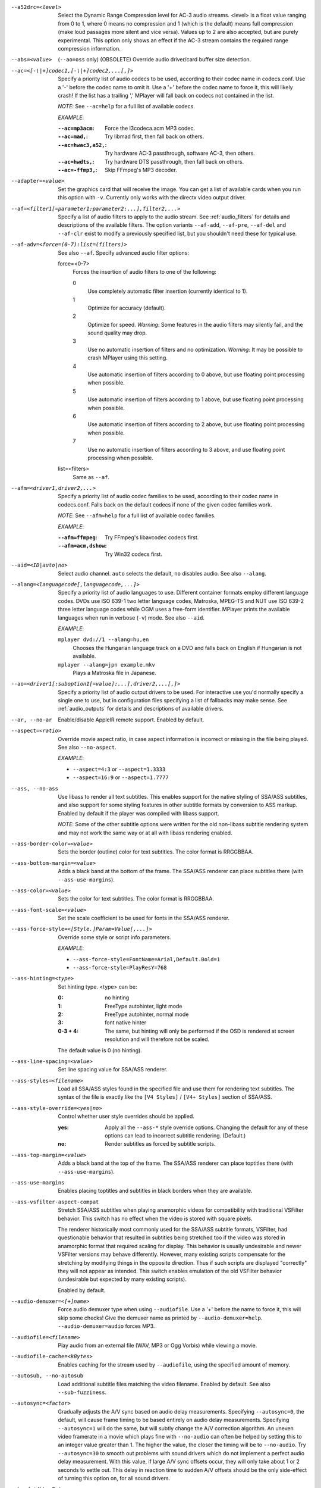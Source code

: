 --a52drc=<level>
    Select the Dynamic Range Compression level for AC-3 audio streams. <level>
    is a float value ranging from 0 to 1, where 0 means no compression and 1
    (which is the default) means full compression (make loud passages more
    silent and vice versa). Values up to 2 are also accepted, but are purely
    experimental. This option only shows an effect if the AC-3 stream contains
    the required range compression information.

--abs=<value>
    (``--ao=oss`` only) (OBSOLETE)
    Override audio driver/card buffer size detection.

--ac=<[-\|+]codec1,[-\|+]codec2,...[,]>
    Specify a priority list of audio codecs to be used, according to their
    codec name in codecs.conf. Use a '-' before the codec name to omit it.
    Use a '+' before the codec name to force it, this will likely crash! If
    the list has a trailing ',' MPlayer will fall back on codecs not contained
    in the list.

    *NOTE*: See ``--ac=help`` for a full list of available codecs.

    *EXAMPLE*:

    :``--ac=mp3acm``:     Force the l3codeca.acm MP3 codec.
    :``--ac=mad,``:       Try libmad first, then fall back on others.
    :``--ac=hwac3,a52,``: Try hardware AC-3 passthrough, software AC-3, then
                          others.
    :``--ac=hwdts,``:     Try hardware DTS passthrough, then fall back on
                          others.
    :``--ac=-ffmp3,``:    Skip FFmpeg's MP3 decoder.

--adapter=<value>
    Set the graphics card that will receive the image. You can get a list of
    available cards when you run this option with ``-v``. Currently only works
    with the directx video output driver.

--af=<filter1[=parameter1:parameter2:...],filter2,...>
    Specify a list of audio filters to apply to the audio stream. See
    :ref:`audio_filters` for details and descriptions of the available filters.
    The option variants ``--af-add``, ``--af-pre``, ``--af-del`` and
    ``--af-clr`` exist to modify a previously specified list, but you
    shouldn't need these for typical use.

--af-adv=<force=(0-7):list=(filters)>
    See also ``--af``.
    Specify advanced audio filter options:

    force=<0-7>
        Forces the insertion of audio filters to one of the following:

        0
            Use completely automatic filter insertion (currently identical to
            1).
        1
            Optimize for accuracy (default).
        2
            Optimize for speed. *Warning*: Some features in the audio filters
            may silently fail, and the sound quality may drop.
        3
            Use no automatic insertion of filters and no optimization.
            *Warning*: It may be possible to crash MPlayer using this setting.
        4
            Use automatic insertion of filters according to 0 above, but use
            floating point processing when possible.
        5
            Use automatic insertion of filters according to 1 above, but use
            floating point processing when possible.
        6
            Use automatic insertion of filters according to 2 above, but use
            floating point processing when possible.
        7
            Use no automatic insertion of filters according to 3 above, and
            use floating point processing when possible.

    list=<filters>
        Same as ``--af``.

--afm=<driver1,driver2,...>
    Specify a priority list of audio codec families to be used, according to
    their codec name in codecs.conf. Falls back on the default codecs if none
    of the given codec families work.

    *NOTE*: See ``--afm=help`` for a full list of available codec families.

    *EXAMPLE*:

    :``--afm=ffmpeg``:    Try FFmpeg's libavcodec codecs first.
    :``--afm=acm,dshow``: Try Win32 codecs first.

--aid=<ID|auto|no>
    Select audio channel. ``auto`` selects the default, ``no`` disables audio.
    See also ``--alang``.

--alang=<languagecode[,languagecode,...]>
    Specify a priority list of audio languages to use. Different container
    formats employ different language codes. DVDs use ISO 639-1 two letter
    language codes, Matroska, MPEG-TS and NUT use ISO 639-2 three letter
    language codes while OGM uses a free-form identifier. MPlayer prints the
    available languages when run in verbose (``-v``) mode. See also ``--aid``.

    *EXAMPLE*:

    ``mplayer dvd://1 --alang=hu,en``
        Chooses the Hungarian language track on a DVD and falls back on
        English if Hungarian is not available.
    ``mplayer --alang=jpn example.mkv``
        Plays a Matroska file in Japanese.

--ao=<driver1[:suboption1[=value]:...],driver2,...[,]>
    Specify a priority list of audio output drivers to be used. For
    interactive use you'd normally specify a single one to use, but in
    configuration files specifying a list of fallbacks may make sense. See
    :ref:`audio_outputs` for details and descriptions of available drivers.

--ar, --no-ar
      Enable/disable AppleIR remote support. Enabled by default.

--aspect=<ratio>
    Override movie aspect ratio, in case aspect information is incorrect or
    missing in the file being played. See also ``--no-aspect``.

    *EXAMPLE*:

    - ``--aspect=4:3``  or ``--aspect=1.3333``
    - ``--aspect=16:9`` or ``--aspect=1.7777``

--ass, --no-ass
    Use libass to render all text subtitles. This enables support for the
    native styling of SSA/ASS subtitles, and also support for some styling
    features in other subtitle formats by conversion to ASS markup. Enabled by
    default if the player was compiled with libass support.

    *NOTE*: Some of the other subtitle options were written for the old
    non-libass subtitle rendering system and may not work the same way or at
    all with libass rendering enabled.

--ass-border-color=<value>
    Sets the border (outline) color for text subtitles. The color format is
    RRGGBBAA.

--ass-bottom-margin=<value>
    Adds a black band at the bottom of the frame. The SSA/ASS renderer can
    place subtitles there (with ``--ass-use-margins``).

--ass-color=<value>
    Sets the color for text subtitles. The color format is RRGGBBAA.

--ass-font-scale=<value>
    Set the scale coefficient to be used for fonts in the SSA/ASS renderer.

--ass-force-style=<[Style.]Param=Value[,...]>
    Override some style or script info parameters.

    *EXAMPLE*:

    - ``--ass-force-style=FontName=Arial,Default.Bold=1``
    - ``--ass-force-style=PlayResY=768``

--ass-hinting=<type>
    Set hinting type. <type> can be:

    :0:       no hinting
    :1:       FreeType autohinter, light mode
    :2:       FreeType autohinter, normal mode
    :3:       font native hinter
    :0-3 + 4: The same, but hinting will only be performed if the OSD is
              rendered at screen resolution and will therefore not be scaled.

    The default value is 0 (no hinting).

--ass-line-spacing=<value>
    Set line spacing value for SSA/ASS renderer.

--ass-styles=<filename>
    Load all SSA/ASS styles found in the specified file and use them for
    rendering text subtitles. The syntax of the file is exactly like the ``[V4
    Styles]`` / ``[V4+ Styles]`` section of SSA/ASS.

--ass-style-override=<yes|no>
    Control whether user style overrides should be applied.

    :yes: Apply all the ``--ass-*`` style override options. Changing the default
          for any of these options can lead to incorrect subtitle rendering.
          (Default.)
    :no:  Render subtitles as forced by subtitle scripts.

--ass-top-margin=<value>
    Adds a black band at the top of the frame. The SSA/ASS renderer can place
    toptitles there (with ``--ass-use-margins``).

--ass-use-margins
    Enables placing toptitles and subtitles in black borders when they are
    available.

--ass-vsfilter-aspect-compat
    Stretch SSA/ASS subtitles when playing anamorphic videos for compatibility
    with traditional VSFilter behavior. This switch has no effect when the
    video is stored with square pixels.

    The renderer historically most commonly used for the SSA/ASS subtitle
    formats, VSFilter, had questionable behavior that resulted in subtitles
    being stretched too if the video was stored in anamorphic format that
    required scaling for display.  This behavior is usually undesirable and
    newer VSFilter versions may behave differently. However, many existing
    scripts compensate for the stretching by modifying things in the opposite
    direction.  Thus if such scripts are displayed "correctly" they will not
    appear as intended.  This switch enables emulation of the old VSFilter
    behavior (undesirable but expected by many existing scripts).

    Enabled by default.

--audio-demuxer=<[+]name>
    Force audio demuxer type when using ``--audiofile``. Use a '+' before the
    name to force it, this will skip some checks! Give the demuxer name as
    printed by ``--audio-demuxer=help``. ``--audio-demuxer=audio`` forces MP3.

--audiofile=<filename>
    Play audio from an external file (WAV, MP3 or Ogg Vorbis) while viewing a
    movie.

--audiofile-cache=<kBytes>
    Enables caching for the stream used by ``--audiofile``, using the
    specified amount of memory.

--autosub, --no-autosub
    Load additional subtitle files matching the video filename. Enabled by
    default. See also ``--sub-fuzziness``.

--autosync=<factor>
    Gradually adjusts the A/V sync based on audio delay measurements.
    Specifying ``--autosync=0``, the default, will cause frame timing to be
    based entirely on audio delay measurements. Specifying ``--autosync=1``
    will do the same, but will subtly change the A/V correction algorithm. An
    uneven video framerate in a movie which plays fine with ``--no-audio`` can
    often be helped by setting this to an integer value greater than 1. The
    higher the value, the closer the timing will be to ``--no-audio``. Try
    ``--autosync=30`` to smooth out problems with sound drivers which do not
    implement a perfect audio delay measurement. With this value, if large A/V
    sync offsets occur, they will only take about 1 or 2 seconds to settle
    out. This delay in reaction time to sudden A/V offsets should be the only
    side-effect of turning this option on, for all sound drivers.

--bandwidth=<Bytes>
    Specify the maximum bandwidth for network streaming (for servers that are
    able to send content in different bitrates). Useful if you want to watch
    live streamed media behind a slow connection. With Real RTSP streaming, it
    is also used to set the maximum delivery bandwidth allowing faster cache
    filling and stream dumping.

--untimed
    Do not sleep when outputting video frames. Useful for benchmarks when used
    with --no-audio.

--bluray-angle=<ID>
    Some Blu-ray discs contain scenes that can be viewed from multiple angles.
    Here you can tell MPlayer which angles to use (default: 1).

--bluray-chapter=<ID>
    (Blu-ray only)
    Tells MPlayer which Blu-ray chapter to start the current title from
    (default: 1).

--bluray-device=<path>
    (Blu-ray only)
    Specify the Blu-ray disc location. Must be a directory with Blu-ray
    structure.

--border, --no-border
    Play movie with window border and decorations. Since this is on by
    default, use ``--no-border`` to disable the standard window decorations.

--brightness=<-100-100>
    Adjust the brightness of the video signal (default: 0). Not supported by
    all video output drivers.

--cache=<kBytes>
    Enable caching of the input stream (if not already enabled) and set the
    size of the cache in kilobytes. Caching is enabled by default (with a
    default cache size) for network streams. May be useful when playing files
    from slow media, but can also have negative effects, especially with file
    formats that require a lot of seeking, such as mp4. See also ``--no-cache``.

--cache-min=<percentage>
    Playback will start when the cache has been filled up to <percentage> of
    the total.

--cache-seek-min=<percentage>
    If a seek is to be made to a position within <percentage> of the cache
    size from the current position, MPlayer will wait for the cache to be
    filled to this position rather than performing a stream seek (default:
    50).

--cdda=<option1:option2>
    This option can be used to tune the CD Audio reading feature of MPlayer.

    Available options are:

    speed=<value>
        Set CD spin speed.

    paranoia=<0-2>
        Set paranoia level. Values other than 0 seem to break playback of
        anything but the first track.

        :0: disable checking (default)
        :1: overlap checking only
        :2: full data correction and verification

    generic-dev=<value>
        Use specified generic SCSI device.

    sector-size=<value>
        Set atomic read size.

    overlap=<value>
        Force minimum overlap search during verification to <value> sectors.

    toc-bias
        Assume that the beginning offset of track 1 as reported in the TOC
        will be addressed as LBA 0. Some Toshiba drives need this for getting
        track boundaries correct.

    toc-offset=<value>
        Add <value> sectors to the values reported when addressing tracks. May
        be negative.

    (no)skip
        (Never) accept imperfect data reconstruction.

--cdrom-device=<path>
    Specify the CD-ROM device (default: ``/dev/cdrom``).

--channels=<number>
    Request the number of playback channels (default: 2). MPlayer asks the
    decoder to decode the audio into as many channels as specified. Then it is
    up to the decoder to fulfill the requirement. This is usually only
    important when playing videos with AC-3 audio (like DVDs). In that case
    liba52 does the decoding by default and correctly downmixes the audio into
    the requested number of channels. To directly control the number of output
    channels independently of how many channels are decoded, use the channels
    filter (``--af=channels``).

    *NOTE*: This option is honored by codecs (AC-3 only), filters (surround)
    and audio output drivers (OSS at least).

    Available options are:

    :2: stereo
    :4: surround
    :6: full 5.1
    :8: full 7.1

--chapter=<start[-end]>
    Specify which chapter to start playing at. Optionally specify which
    chapter to end playing at (default: 1).

--chapter-merge-threshold=<number>
    Threshold for merging almost consecutive ordered chapter parts in
    milliseconds (default: 100). Some Matroska files with ordered chapters
    have inaccurate chapter end timestamps, causing a small gap between the
    end of one chapter and the start of the next one when they should match.
    If the end of one playback part is less than the given threshold away from
    the start of the next one then keep playing video normally over the
    chapter change instead of doing a seek.

--codecpath=<dir>
    Specify a directory for binary codecs.

--codecs-file=<filename>
    Override the standard search path and use the specified file instead of
    the builtin codecs.conf.

--colormatrix=<colorspace>
    Controls the YUV to RGB color space conversion when playing video. There
    are various standards. Normally, BT.601 should be used for SD video, and
    BT.709 for HD video. (This is done by default.) Using incorrect color space
    results in slightly under or over saturated and shifted colors.

    The color space conversion is additionally influenced by the related
    options --colormatrix-input-range and --colormatrix-output-range.

    These options are not always supported. Different video outputs provide
    varying degrees of support. The gl and vdpau video output drivers usually
    offer full support. The xv output can set the color space if the system
    video driver supports it, but not input and output levels. The scale video
    filter can configure color space and input levels, but only if the output
    format is RGB (if the video output driver supports RGB output, you can
    force this with ``-vf scale,format=rgba``).

    If this option is set to ``auto`` (which is the default), the video's
    color space flag will be used. If that flag is unset, the color space
    will be selected automatically. This is done using a simple heuristic that
    attempts to distinguish SD and HD video. If the video is larger than
    1279x576 pixels, BT.709 (HD) will be used; otherwise BT.601 (SD) is
    selected.

    Available color spaces are:

    :auto:          automatic selection (default)
    :BT.601:        ITU-R BT.601 (SD)
    :BT.709:        ITU-R BT.709 (HD)
    :SMPTE-240M:    SMPTE-240M
    :sd:            alias for BT.601
    :hd:            alias for BT.709
    :0:             compatibility alias for auto (do not use)
    :1:             compatibility alias for BT.601 (do not use)
    :2:             compatibility alias for BT.709 (do not use)
    :3:             compatibility alias for SMPTE-240M (do not use)

--colormatrix-input-range=<color-range>
    YUV color levels used with YUV to RGB conversion. This option is only
    necessary when playing broken files, which don't follow standard color
    levels or which are flagged wrong. If the video doesn't specify its
    color range, it is assumed to be limited range.

    The same limitations as with --colormatrix apply.

    Available color ranges are:

    :auto:      automatic selection (normally limited range) (default)
    :limited:   limited range (16-235 for luma, 16-240 for chroma)
    :full:      full range (0-255 for both luma and chroma)

--colormatrix-output-range=<color-range>
    RGB color levels used with YUV to RGB conversion. Normally, output devices
    such as PC monitors use full range color levels. However, some TVs and
    video monitors expect studio level RGB. Providing full range output to a
    device expecting studio level input results in crushed blacks and whites,
    the reverse in dim grey blacks and dim whites.

    The same limitations as with --colormatrix apply.

    Available color ranges are:

    :auto:      automatic selection (equals to full range) (default)
    :limited:   limited range (16-235 per component), studio levels
    :full:      full range (0-255 per component), PC levels

--colorkey=<number>
    Changes the colorkey to an RGB value of your choice. 0x000000 is black and
    0xffffff is white. Only supported by the xv (see ``--vo=xv:ck``) video
    output driver. See also ``--no-colorkey``.

--consolecontrols, --no-consolecontrols
    ``--no-consolecontrols`` prevents the player from reading key events from
    standard input. Useful when reading data from standard input. This is
    automatically enabled when ``-`` is found on the command line. There are
    situations where you have to set it manually, e.g. if you open
    ``/dev/stdin`` (or the equivalent on your system), use stdin in a playlist
    or intend to read from stdin later on via the loadfile or loadlist slave
    commands.

--contrast=<-100-100>
    Adjust the contrast of the video signal (default: 0). Not supported by all
    video output drivers.

--cookies, --no-cookies
    (network only)
    Support cookies when making HTTP requests. Disabled by default.

--cookies-file=<filename>
    (network only)
    Read HTTP cookies from <filename> (default: ``~/.mozilla/`` and
    ``~/.netscape/``) and skip reading from default locations. The file is
    assumed to be in Netscape format.

--correct-pts, --no-correct-pts
    Switches MPlayer to a mode where timestamps for video frames are
    calculated differently and video filters which add new frames or modify
    timestamps of existing ones are supported. Now enabled automatically for
    most common file formats. The more accurate timestamps can be visible for
    example when playing subtitles timed to scene changes with the ``--ass``
    option. Without ``--correct-pts`` the subtitle timing will typically be
    off by some frames. This option does not work correctly with some demuxers
    and codecs.

--cursor-autohide-delay=<number>
    Make mouse cursor automatically hide after given number of milliseconds.
    A value of -1 will disable cursor autohide. A value of -2 means the cursor
    will stay hidden. Supported by video output drivers which use X11 or
    OS X Cocoa.

--audio-delay=<sec>
    audio delay in seconds (positive or negative float value). Negative values
    delay the audio, and positive values delay the video.

--demuxer=<[+]name>
    Force demuxer type. Use a '+' before the name to force it, this will skip
    some checks! Give the demuxer name as printed by ``--demuxer=help``.

--display=<name>
    (X11 only)
    Specify the hostname and display number of the X server you want to
    display on.

    *EXAMPLE*:

    ``--display=xtest.localdomain:0``

--double, --no-double
    Double buffering. The option to disable this exists mostly for debugging
    purposes and should not normally be used.

--doubleclick-time
    Time in milliseconds to recognize two consecutive button presses as a
    double-click (default: 300).

--dvbin=<options>
    Pass the following parameters to the DVB input module, in order to
    override the default ones:

    :card=<1-4>:      Specifies using card number 1-4 (default: 1).
    :file=<filename>: Instructs MPlayer to read the channels list from
                      <filename>. Default is
                      ``~/.mplayer/channels.conf.{sat,ter,cbl,atsc}`` (based
                      on your card type) or ``~/.mplayer/channels.conf`` as a
                      last resort.
    :timeout=<1-30>:  Maximum number of seconds to wait when trying to tune a
                      frequency before giving up (default: 30).

--dvd-device=<path>
    Specify the DVD device or .iso filename (default: ``/dev/dvd``). You can
    also specify a directory that contains files previously copied directly
    from a DVD (with e.g. vobcopy).

--dvd-speed=<speed>
    Try to limit DVD speed (default: 0, no change). DVD base speed is 1385
    kB/s, so a 8x drive can read at speeds up to 11080 kB/s. Slower speeds
    make the drive more quiet. For watching DVDs 2700 kB/s should be quiet and
    fast enough. MPlayer resets the speed to the drive default value on close.
    Values of at least 100 mean speed in kB/s. Values less than 100 mean
    multiples of 1385 kB/s, i.e. ``--dvd-speed=8`` selects 11080 kB/s.

    *NOTE*: You need write access to the DVD device to change the speed.

--dvdangle=<ID>
    Some DVD discs contain scenes that can be viewed from multiple angles.
    Here you can tell MPlayer which angles to use (default: 1).

--edition=<ID>
    (Matroska files only)
    Specify the edition (set of chapters) to use, where 0 is the first. If set
    to -1 (the default), MPlayer will choose the first edition declared as a
    default, or if there is no default, the first edition defined.

--edlout=<filename>
    Creates a new file and writes edit decision list (EDL) records to it.
    During playback, the user hits 'i' to mark the start or end of a skip
    block. This provides a starting point from which the user can fine-tune
    EDL entries later. See http://www.mplayerhq.hu/DOCS/HTML/en/edl.html for
    details.

--embeddedfonts, --no-embeddedfonts
    Use fonts embedded in Matroska container files and ASS scripts (default:
    enabled). These fonts can be used for SSA/ASS subtitle rendering
    (``--ass`` option).

--endpos=<[[hh:]mm:]ss[.ms]>
    Stop at given time.

    *NOTE*: When used in conjunction with ``--ss`` option, ``--endpos`` time
    will shift forward by seconds specified with ``--ss``.

    *EXAMPLE*:

    ``--endpos=56``
        Stop at 56 seconds.
    ``--endpos=01:10:00``
        Stop at 1 hour 10 minutes.
    ``--ss=10 --endpos=56``
        Stop at 1 minute 6 seconds.

--extbased, --no-extbased
    Enabled by default.
    Disables extension-based demuxer selection. By default, when the file type
    (demuxer) cannot be detected reliably (the file has no header or it is not
    reliable enough), the filename extension is used to select the demuxer.
    Always falls back on content-based demuxer selection.

--ffactor=<number>
    Resample the font alphamap. Can be:

    :0:    plain white fonts
    :0.75: very narrow black outline (default)
    :1:    narrow black outline
    :10:   bold black outline

--field-dominance=<-1-1>
    Set first field for interlaced content. Useful for deinterlacers that
    double the framerate: ``--vf=tfields=1``, ``--vf=yadif=1`` and
    ``--vo=vdpau:deint``.

    :-1: auto (default): If the decoder does not export the appropriate
         information, it falls back to 0 (top field first).
    :0:  top field first
    :1:  bottom field first

--fixed-vo, --no-fixed-vo
    ``--fixed-vo`` enforces a fixed video system for multiple files (one
    (un)initialization for all files). Therefore only one window will be
    opened for all files. Now enabled by default, use ``--no-fixed-vo`` to
    disable and create a new window whenever the video stream changes. Some of
    the older drivers may not be *fixed-vo* compliant.

--flip
    Flip image upside-down.

--flip-hebrew
    Turns on flipping subtitles using FriBiDi.

--flip-hebrew-commas, --no-flip-hebrew-commas
    Enabled by default.
    Change FriBiDi's assumptions about the placements of commas in subtitles.
    Use this if commas in subtitles are shown at the start of a sentence
    instead of at the end.

--font=<pattern-or-filename>
    Specify font to use for OSD and for subtitles that do not themselves
    specify a particular font. See also ``--subfont``. With fontconfig enabled
    the argument is a fontconfig pattern and the default is ``sans``. Without
    fontconfig the argument is a filename and the default is
    ``~/.mplayer/subfont.ttf``.

    *EXAMPLE*:

    - ``--font=~/.mplayer/arialuni.ttf`` (no fontconfig)
    - ``--font='Bitstream Vera Sans'`` (usual case with fontconfig)
    - ``--font='Bitstream Vera Sans:style=Bold'`` (usual case with fontconfig)

--force-window-position
    Forcefully move MPlayer's video output window to default location whenever
    there is a change in video parameters, video stream or file. This used to
    be the default behavior. Currently only affects X11 VOs.

--sub-forced-only
    Display only forced subtitles for the DVD subtitle stream selected by e.g.
    ``--slang``.

--forceidx
    Force index rebuilding. Useful for files with broken index (A/V desync,
    etc). This will enable seeking in files where seeking was not possible.

    *NOTE*: This option only works if the underlying media supports seeking
    (i.e. not with stdin, pipe, etc).

--format=<format>
    Select the sample format used for output from the audio filter layer to
    the sound card. The values that <format> can adopt are listed below in the
    description of the ``format`` audio filter.

--fps=<float>
    Override video framerate. Useful if the original value is wrong or missing.

--framedrop=<no|yes|hard>
    Skip displaying some frames to maintain A/V sync on slow systems. Video
    filters are not applied to such frames. For B-frames even decoding is
    skipped completely. May produce unwatchably choppy output. With ``hard``,
    decoding and output of any frame can be skipped, and will lead to an even
    worse playback experience.

    Practical use of this feature is questionable. Disabled by default.

--frames=<number>
    Play/convert only first <number> frames, then quit.

--fribidi-charset=<name>
    Specifies the character set that will be passed to FriBiDi when decoding
    non-UTF-8 subtitles (default: ISO8859-8).

--fullscreen
--fs
    Fullscreen playback (centers movie, and paints black bands around it).

--fsmode-dontuse=<0-31>
    OBSOLETE, use the ``--fs`` option.
    Try this option if you still experience fullscreen problems.

--fstype=<type1,type2,...>
    (X11 only)
    Specify a priority list of fullscreen modes to be used. You can negate the
    modes by prefixing them with '-'. If you experience problems like the
    fullscreen window being covered by other windows try using a different
    order.

    *NOTE*: See ``--fstype=help`` for a full list of available modes.

    The available types are:

    above
        Use the ``_NETWM_STATE_ABOVE`` hint if available.
    below
        Use the ``_NETWM_STATE_BELOW`` hint if available.
    fullscreen
        Use the ``_NETWM_STATE_FULLSCREEN`` hint if available.
    layer
        Use the ``_WIN_LAYER`` hint with the default layer.
    layer=<0...15>
        Use the ``_WIN_LAYER`` hint with the given layer number.
    netwm
        Force NETWM style.
    none
        Clear the list of modes; you can add modes to enable afterward.
    stays_on_top
        Use ``_NETWM_STATE_STAYS_ON_TOP`` hint if available.

    *EXAMPLE*:

    ``--fstype=layer,stays_on_top,above,fullscreen``
         Default order, will be used as a fallback if incorrect or
         unsupported modes are specified.
    ``--fstype=fullscreen``
         Fixes fullscreen switching on OpenBox 1.x.

--gamma=<-100-100>
    Adjust the gamma of the video signal (default: 0). Not supported by all
    video output drivers.

--gapless-audio
    Try to play consecutive audio files with no silence or disruption at the
    point of file change. This feature is implemented in a simple manner and
    relies on audio output device buffering to continue playback while moving
    from one file to another. If playback of the new file starts slowly, for
    example because it's played from a remote network location or because you
    have specified cache settings that require time for the initial cache
    fill, then the buffered audio may run out before playback of the new file
    can start.

    *NOTE*: The audio device is opened using parameters chosen according to
    the first file played and is then kept open for gapless playback. This
    means that if the first file for example has a low samplerate then the
    following files may get resampled to the same low samplerate, resulting in
    reduced sound quality. If you play files with different parameters,
    consider using options such as ``--srate`` and ``--format`` to explicitly
    select what the shared output format will be.

--geometry=<x[%][:y[%]]>, --geometry=<[WxH][+-x+-y]>
    Adjust where the output is on the screen initially. The x and y
    specifications are in pixels measured from the top-left of the screen to
    the top-left of the image being displayed, however if a percentage sign is
    given after the argument it turns the value into a percentage of the
    screen size in that direction. It also supports the standard X11
    ``--geometry`` option format, in which e.g. +10-50 means "place 10 pixels
    from the left border and 50 pixels from the lower border" and "--20+-10"
    means "place 20 pixels beyond the right and 10 pixels beyond the top
    border". If an external window is specified using the ``--wid`` option,
    then the x and y coordinates are relative to the top-left corner of the
    window rather than the screen. The coordinates are relative to the screen
    given with ``--xineramascreen`` for the video output drivers that fully
    support ``--xineramascreen`` (direct3d, gl, vdpau, x11, xv, corevideo).

    *NOTE*: May not be supported by some of the older VO drivers.

    *EXAMPLE*:

    ``50:40``
        Places the window at x=50, y=40.
    ``50%:50%``
        Places the window in the middle of the screen.
    ``100%``
        Places the window at the middle of the right edge of the screen.
    ``100%:100%``
        Places the window at the bottom right corner of the screen.

--grabpointer, --no-grabpointer
    ``--no-grabpointer`` tells the player to not grab the mouse pointer after a
    video mode change (``--vm``). Useful for multihead setups.

--heartbeat-cmd
    Command that is executed every 30 seconds during playback via *system()* -
    i.e. using the shell.

    *NOTE*: mplayer uses this command without any checking, it is your
    responsibility to ensure it does not cause security problems (e.g. make
    sure to use full paths if "." is in your path like on Windows). It also
    only works when playing video (i.e. not with ``--no-video`` but works with
    ``-vo=null``).

    This can be "misused" to disable screensavers that do not support the
    proper X API (see also ``--stop-xscreensaver``). If you think this is too
    complicated, ask the author of the screensaver program to support the
    proper X APIs.

    *EXAMPLE for xscreensaver*: ``mplayer --heartbeat-cmd="xscreensaver-command
    -deactivate" file``

    *EXAMPLE for GNOME screensaver*: ``mplayer
    --heartbeat-cmd="gnome-screensaver-command -p" file``

--help
    Show short summary of options and key bindings.

--hr-mp3-seek
    Only affects the internal ``audio`` demuxer, which is not used by default
    for mp3 files any more. The equivalent functionality is always enabled
    with the now default libavformat demuxer for mp3. Hi-res MP3 seeking.
    Enabled when playing from an external MP3 file, as we need to seek to the
    very exact position to keep A/V sync. Can be slow especially when seeking
    backwards since it has to rewind to the beginning to find an exact frame
    position.

--hr-seek=<no|absolute|yes>
    Select when to use precise seeks that are not limited to keyframes. Such
    seeks require decoding video from the previous keyframe up to the target
    position and so can take some time depending on decoding performance. For
    some video formats precise seeks are disabled. This option selects the
    default choice to use for seeks; it's possible to explicitly override that
    default in the definition of key bindings and in slave mode commands.

    :no:       Never use precise seeks.
    :absolute: Use precise seeks if the seek is to an absolute position in the
               file, such as a chapter seek, but not for relative seeks like
               the default behavior of arrow keys (default).
    :yes:      Use precise seeks whenever possible.

--hr-seek-demuxer-offset=<seconds>
    This option exists to work around failures to do precise seeks (as in
    ``--hr-seek``) caused by bugs or limitations in the demuxers for some file
    formats. Some demuxers fail to seek to a keyframe before the given target
    position, going to a later position instead. The value of this option is
    subtracted from the time stamp given to the demuxer. Thus if you set this
    option to 1.5 and try to do a precise seek to 60 seconds, the demuxer is
    told to seek to time 58.5, which hopefully reduces the chance that it
    erroneously goes to some time later than 60 seconds. The downside of
    setting this option is that precise seeks become slower, as video between
    the earlier demuxer position and the real target may be unnecessarily
    decoded.

--http-header-fields=<field1,field2>
    Set custom HTTP fields when accessing HTTP stream.

    *EXAMPLE*:

            ``mplayer --http-header-fields='Field1: value1','Field2: value2' http://localhost:1234``

        Will generate HTTP request:

            | GET / HTTP/1.0
            | Host: localhost:1234
            | User-Agent: MPlayer
            | Icy-MetaData: 1
            | Field1: value1
            | Field2: value2
            | Connection: close

--hue=<-100-100>
    Adjust the hue of the video signal (default: 0). You can get a colored
    negative of the image with this option. Not supported by all video output
    drivers.

--identify
    Shorthand for ``--msglevel=identify=4``. Show file parameters in an easily
    parseable format. Also prints more detailed information about subtitle and
    audio track languages and IDs. In some cases you can get more information
    by using ``--msglevel=identify=6``. For example, for a DVD or Blu-ray it
    will list the chapters and time length of each title, as well as a disk
    ID. Combine this with ``--frames=0`` to suppress all video output. The
    wrapper script ``TOOLS/midentify.sh`` suppresses the other MPlayer output
    and (hopefully) shellescapes the filenames.

--idle
    Makes MPlayer wait idly instead of quitting when there is no file to play.
    Mostly useful in slave mode where MPlayer can be controlled through input
    commands (see also ``--slave``).

--idx
    Rebuilds index of files if no index was found, allowing seeking. Useful
    with broken/incomplete downloads, or badly created files. Now this is done
    automatically by the demuxers used for most video formats, meaning that
    this switch has no effect in the typical case. See also ``--forceidx``.

    *NOTE*: This option only works if the underlying media supports seeking
    (i.e. not with stdin, pipe, etc).

--ifo=<file>
    Indicate the VOBsub IFO file that will be used to load palette and frame
    size for VOBsub subtitles.

--ignore-start
    Ignore the specified starting time for streams in AVI files. This
    nullifies stream delays.

--include=<configuration-file>
    Specify configuration file to be parsed after the default ones.

--initial-audio-sync, --no-initial-audio-sync
    When starting a video file or after events such as seeking MPlayer will by
    default modify the audio stream to make it start from the same timestamp
    as video, by either inserting silence at the start or cutting away the
    first samples. Disabling this option makes the player behave like older
    MPlayer versions did: video and audio are both started immediately even if
    their start timestamps differ, and then video timing is gradually adjusted
    if necessary to reach correct synchronization later.

--input=<commands>
    This option can be used to configure certain parts of the input system.
    Paths are relative to ``~/.mplayer/``.

    *NOTE*: Autorepeat is currently only supported by joysticks.

    Available commands are:

    conf=<filename>
        Specify input configuration file other than the default
        ``~/.mplayer/input.conf``. ``~/.mplayer/<filename>`` is assumed if no
        full path is given.

    ar-dev=<device>
        Device to be used for Apple IR Remote (default is autodetected, Linux
        only).

    ar-delay
        Delay in milliseconds before we start to autorepeat a key (0 to
        disable).

    ar-rate
        Number of key presses to generate per second on autorepeat.

    (no)default-bindings
        Use the key bindings that MPlayer ships with by default.

    keylist
        Prints all keys that can be bound to commands.

    cmdlist
        Prints all commands that can be bound to keys.

    js-dev
        Specifies the joystick device to use (default: ``/dev/input/js0``).

    file=<filename>
        Read commands from the given file. Mostly useful with a FIFO.
        See also ``--slave``.

        *NOTE*: When the given file is a FIFO MPlayer opens both ends so you
        can do several `echo "seek 10" > mp_pipe` and the pipe will stay
        valid.

--ipv4-only-proxy
    Skip any HTTP proxy for IPv6 addresses. It will still be used for IPv4
    connections.

--joystick, --no-joystick
    Enable/disable joystick support. Enabled by default.

--keepaspect, --no-keepaspect
    Keep window aspect ratio when resizing windows. Enabled by default. By
    default MPlayer tries to keep the correct video aspect ratio by
    instructing the window manager to maintain window aspect when resizing,
    and by adding black bars if the window manager nevertheless allows window
    shape to change. --no-keepaspect disables window manager aspect hints and
    scales the video to completely fill the window without regard for aspect
    ratio.

--key-fifo-size=<2-65000>
    Specify the size of the FIFO that buffers key events (default: 7). If it
    is too small some events may be lost. The main disadvantage of setting it
    to a very large value is that if you hold down a key triggering some
    particularly slow command then the player may be unresponsive while it
    processes all the queued commands.

--lavdopts=<option1:option2:...>
    Specify libavcodec decoding parameters. Separate multiple options with a
    colon.

    *EXAMPLE*: ``--lavdopts=gray:skiploopfilter=all:skipframe=nonref``

    Available options are:

    bitexact
        Only use bit-exact algorithms in all decoding steps (for codec
        testing).

    bug=<value>
        Manually work around encoder bugs.

        :0:    nothing
        :1:    autodetect bugs (default)
        :2:    (msmpeg4v3): some old lavc generated msmpeg4v3 files (no
               autodetection)
        :4:    (mpeg4): Xvid interlacing bug (autodetected if fourcc==XVIX)
        :8:    (mpeg4): UMP4 (autodetected if fourcc==UMP4)
        :16:   (mpeg4): padding bug (autodetected)
        :32:   (mpeg4): illegal vlc bug (autodetected per fourcc)
        :64:   (mpeg4): Xvid and DivX qpel bug (autodetected per
               fourcc/version)
        :128:  (mpeg4): old standard qpel (autodetected per fourcc/version)
        :256:  (mpeg4): another qpel bug (autodetected per fourcc/version)
        :512:  (mpeg4): direct-qpel-blocksize bug (autodetected per
               fourcc/version)
        :1024: (mpeg4): edge padding bug (autodetected per fourcc/version)

    debug=<value>
        Display debugging information.

        :0:      disabled
        :1:      picture info
        :2:      rate control
        :4:      bitstream
        :8:      macroblock (MB) type
        :16:     per-block quantization parameter (QP)
        :32:     motion vector
        :0x0040: motion vector visualization (use ``--no-slices``)
        :0x0080: macroblock (MB) skip
        :0x0100: startcode
        :0x0200: PTS
        :0x0400: error resilience
        :0x0800: memory management control operations (H.264)
        :0x1000: bugs
        :0x2000: Visualize quantization parameter (QP), lower QP are tinted
                 greener.
        :0x4000: Visualize block types.

    ec=<value>
        Set error concealment strategy.

        :1: Use strong deblock filter for damaged MBs.
        :2: iterative motion vector (MV) search (slow)
        :3: all (default)

    fast (MPEG-2, MPEG-4, and H.264 only)
        Enable optimizations which do not comply to the specification and
        might potentially cause problems, like simpler dequantization, simpler
        motion compensation, assuming use of the default quantization matrix,
        assuming YUV 4:2:0 and skipping a few checks to detect damaged
        bitstreams.

    gray
        grayscale only decoding (a bit faster than with color)

    idct=<0-99>
        For best decoding quality use the same IDCT algorithm for decoding and
        encoding. This may come at a price in accuracy, though.

    lowres=<number>[,<w>]
        Decode at lower resolutions. Low resolution decoding is not supported
        by all codecs, and it will often result in ugly artifacts. This is not
        a bug, but a side effect of not decoding at full resolution.

        :0: disabled
        :1: 1/2 resolution
        :2: 1/4 resolution
        :3: 1/8 resolution

        If <w> is specified lowres decoding will be used only if the width of
        the video is major than or equal to <w>.

    o=<key>=<value>[,<key>=<value>[,...]]
        Pass AVOptions to libavcodec decoder. Note, a patch to make the o=
        unneeded and pass all unknown options through the AVOption system is
        welcome. A full list of AVOptions can be found in the FFmpeg manual.

        *EXAMPLE*: ``o=debug=pict``

    sb=<number> (MPEG-2 only)
        Skip the given number of macroblock rows at the bottom.

    st=<number> (MPEG-2 only)
        Skip the given number of macroblock rows at the top.

    skiploopfilter=<skipvalue> (H.264 only)
        Skips the loop filter (AKA deblocking) during H.264 decoding. Since
        the filtered frame is supposed to be used as reference for decoding
        dependent frames this has a worse effect on quality than not doing
        deblocking on e.g. MPEG-2 video. But at least for high bitrate HDTV
        this provides a big speedup with no visible quality loss.

        <skipvalue> can be one of the following:

        :none:    Never skip.
        :default: Skip useless processing steps (e.g. 0 size packets in AVI).
        :nonref:  Skip frames that are not referenced (i.e. not used for
                  decoding other frames, the error cannot "build up").
        :bidir:   Skip B-Frames.
        :nonkey:  Skip all frames except keyframes.
        :all:     Skip all frames.

    skipidct=<skipvalue> (MPEG-1/2 only)
        Skips the IDCT step. This degrades quality a lot of in almost all
        cases (see skiploopfilter for available skip values).

    skipframe=<skipvalue>
        Skips decoding of frames completely. Big speedup, but jerky motion and
        sometimes bad artifacts (see skiploopfilter for available skip
        values).

    threads=<0-16>
        Number of threads to use for decoding. Whether threading is actually
        supported depends on codec. 0 means autodetect number of cores on the
        machine and use that, up to the maximum of 16. (default: 0)

    vismv=<value>
        Visualize motion vectors.

        :0: disabled
        :1: Visualize forward predicted MVs of P-frames.
        :2: Visualize forward predicted MVs of B-frames.
        :4: Visualize backward predicted MVs of B-frames.

    vstats
        Prints some statistics and stores them in ``./vstats_*.log``.

--lavfdopts=<option1:option2:...>
    Specify parameters for libavformat demuxers (``--demuxer=lavf``). Separate
    multiple options with a colon.

    Available suboptions are:

    analyzeduration=<value>
        Maximum length in seconds to analyze the stream properties.
    format=<value>
        Force a specific libavformat demuxer.
    o=<key>=<value>[,<key>=<value>[,...]]
        Pass AVOptions to libavformat demuxer.

        Note, a patch to make the *o=* unneeded and pass all unknown options
        through the AVOption system is welcome. A full list of AVOptions can
        be found in the FFmpeg manual. Note that some options may conflict
        with MPlayer options.

        *EXAMPLE*: ``o=fflags=+ignidx``
    probesize=<value>
        Maximum amount of data to probe during the detection phase. In the
        case of MPEG-TS this value identifies the maximum number of TS packets
        to scan.
    cryptokey=<hexstring>
        Encryption key the demuxer should use. This is the raw binary data of
        the key converted to a hexadecimal string.

--lirc, --no-lirc
    Enable/disable LIRC support. Enabled by default.

--lircconf=<filename>
    (LIRC only)
    Specifies a configuration file for LIRC (default: ``~/.lircrc``).

--list-options
    Prints all available options.

--list-properties
    Print a list of the available properties.

--loadidx=<filename>
    The file from which to read the video index data saved by ``--saveidx``.
    This index will be used for seeking, overriding any index data contained
    in the AVI itself. MPlayer will not prevent you from loading an index file
    generated from a different AVI, but this is sure to cause unfavorable
    results.

    *NOTE*: This option is obsolete now that MPlayer has OpenDML support.

--loop=<number|inf|no>
    Loops playback <number> times. ``inf`` means forever and ``no`` disables
    looping.

--mc=<seconds/frame>
    Maximum A-V sync correction per frame (in seconds)

--mf=<option1:option2:...>
    Used when decoding from multiple PNG or JPEG files.

    Available options are:

    :w=<value>:    input file width (default: autodetect)
    :h=<value>:    input file height (default: autodetect)
    :fps=<value>:  output fps (default: 25)
    :type=<value>: input file type (available: jpeg, png, tga, sgi)

--mixer=<device>
    Use a mixer device different from the default ``/dev/mixer``. For ALSA
    this is the mixer name.

--mixer-channel=<name[,index]>
    (``--ao=oss`` and ``--ao=alsa`` only)
    This option will tell MPlayer to use a different channel for controlling
    volume than the default PCM. Options for OSS include **vol, pcm, line**.
    For a complete list of options look for ``SOUND_DEVICE_NAMES`` in
    ``/usr/include/linux/soundcard.h``. For ALSA you can use the names e.g.
    alsamixer displays, like **Master, Line, PCM**.

    *NOTE*: ALSA mixer channel names followed by a number must be specified in
    the <name,number> format, i.e. a channel labeled 'PCM 1' in alsamixer must
    be converted to PCM,1.

--monitoraspect=<ratio>
    Set the aspect ratio of your monitor or TV screen. A value of 0 disables a
    previous setting (e.g. in the config file). Overrides the
    ``--monitorpixelaspect`` setting if enabled.
    See also ``--monitorpixelaspect`` and ``--aspect``.

    *EXAMPLE*:

    - ``--monitoraspect=4:3``  or ``--monitoraspect=1.3333``
    - ``--monitoraspect=16:9`` or ``--monitoraspect=1.7777``

--monitorpixelaspect=<ratio>
    Set the aspect of a single pixel of your monitor or TV screen (default:
    1). A value of 1 means square pixels (correct for (almost?) all LCDs). See
    also ``--monitoraspect`` and ``--aspect``.

--mouse-movements
    Permit MPlayer to receive pointer events reported by the video output
    driver. Necessary to select the buttons in DVD menus. Supported for
    X11-based VOs (x11, xv, etc) and the gl, direct3d and corevideo VOs.

--mouseinput, --no-mouseinput
    Enabled by default. Disable mouse button press/release input
    (mozplayerxp's context menu relies on this option).

--msgcolor
    Enable colorful console output on terminals that support ANSI color.

--msglevel=<module1=level1:module2=level2:...>
    Control verbosity directly for each module. The *all* module changes the
    verbosity of all the modules not explicitly specified on the command line.

    See ``--msglevel=help`` for a list of all modules.

    *NOTE*: Some messages are printed before the command line is parsed and
    are therefore not affected by ``--msglevel``. To control these messages
    you have to use the ``MPLAYER_VERBOSE`` environment variable; see its
    description below for details.

    Available levels:

    :-1: complete silence
    :0:  fatal messages only
    :1:  error messages
    :2:  warning messages
    :3:  short hints
    :4:  informational messages
    :5:  status messages (default)
    :6:  verbose messages
    :7:  debug level 2
    :8:  debug level 3
    :9:  debug level 4

--msgmodule
    Prepend module name in front of each console message.

--name
    Set the window class name for X11-based video output methods.

--ni
    (Internal AVI demuxer which is not used by default only)
    Force usage of non-interleaved AVI parser (fixes playback of some bad AVI
    files).

--no-aspect
    Ignore aspect ratio information from video file and assume the video has
    square pixels. See also ``--aspect``.

--no-bps
    (Internal AVI demuxer which is not used by default only)
    Do not use average byte/second value for A-V sync. Helps with some AVI
    files with broken header.

--no-cache
    Turn off input stream caching. See ``--cache``.

--no-colorkey
    Disables colorkeying. Only supported by the xv (see ``--vo=xv:ck``) video
    output driver.

--no-config=<options>
    Do not parse selected configuration files.

    *NOTE*: If ``--include`` or ``--use-filedir-conf`` options are specified
    at the command line, they will be honoured.

    Available options are:

    :all:    all configuration files
    :system: system configuration file
    :user:   user configuration file

--no-idx
    Do not use index present in the file even if one is present.

--no-audio
    Do not play sound. With some demuxers this may not work. In those cases
    you can try ``--ao=null`` instead.

--no-sub
    Disables display of internal and external subtitles.

--no-video
    Do not play video. With some demuxers this may not work. In those cases
    you can try ``--vo=null`` instead.

--ontop
    Makes the player window stay on top of other windows. Supported by video
    output drivers which use X11, as well as corevideo.

--ordered-chapters, --no-ordered-chapters
    Enabled by default.
    Disable support for Matroska ordered chapters. MPlayer will not load or
    search for video segments from other files, and will also ignore any
    chapter order specified for the main file.

--osd-duration=<time>
    Set the duration of the OSD messages in ms (default: 1000).

--osd-fractions
    Show OSD times with fractions of seconds.

--osd-level=<0-3>
    Specifies which mode the OSD should start in.

    :0: subtitles only
    :1: volume + seek (default)
    :2: volume + seek + timer + percentage
    :3: volume + seek + timer + percentage + total time

--overlapsub
    Allows the next subtitle to be displayed while the current one is still
    visible (default is to enable the support only for specific formats).

--panscan=<0.0-1.0>
    Enables pan-and-scan functionality (cropping the sides of e.g. a 16:9
    movie to make it fit a 4:3 display without black bands). The range
    controls how much of the image is cropped. May not work with all video
    output drivers.

--panscanrange=<-19.0-99.0>
    (experimental)
    Change the range of the pan-and-scan functionality (default: 1). Positive
    values mean multiples of the default range. Negative numbers mean you can
    zoom in up to a factor of ``--panscanrange=+1``. E.g. ``--panscanrange=-3``
    allows a zoom factor of up to 4. This feature is experimental. Do not
    report bugs unless you are using ``--vo=gl``.

--passwd=<password>
    Used with some network protocols. Specify password for HTTP authentication.
    See also ``--user``.

--playing-msg=<string>
    Print out a string before starting playback. The string is expanded for
    properties, e.g. ``--playing-msg=file: ${filename}`` will print the string
    ``file: `` followed by the currently played filename.

    The following expansions are supported:

    ${NAME}
        Expands to the value of the property ``NAME``. If ``NAME`` starts with
        ``=``, use the raw value of the property. If retrieving the property
        fails, expand to an error string. (Use ``${NAME:}`` with a trailing
        ``:`` to expand to an empty string instead.)
    ${NAME:STR}
        Expands to the value of the property ``NAME``, or ``STR`` if the
        property can't be retrieved. ``STR`` is expanded recursively.
    ${!NAME:STR}
        Expands to ``STR`` (recursively) if the property ``NAME`` can't be
        retrieved.
    ${?NAME:STR}
        Expands to ``STR`` (recursively) if the property ``NAME`` is available.
    $$
        Expands to ``$``.
    $}
        Expands to ``}``. (To produce this character inside rexursive
        expansion.)
    $>
        Disable property expansion and special handling of ``$`` for the rest
        of the string.

--status-msg=<string>
    Print out a custom string during playback instead of the standard status
    line. Expands properties. See ``--playing-msg``.

--playlist=<filename>
    Play files according to a playlist file (ASX, Winamp, SMIL, or
    one-file-per-line format).

    *WARNING*: The way MPlayer parses and uses playlist files is not safe
    against maliciously constructed files. Such files may trigger harmful
    actions. This has been the case for all MPlayer versions, but
    unfortunately this fact was not well documented earlier, and some people
    have even misguidedly recommended use of ``--playlist`` with untrusted
    sources. Do NOT use ``--playlist`` with random internet sources or files
    you don't trust!

    *NOTE*: This option is considered an entry so options found after it will
    apply only to the elements of this playlist.

    FIXME: This needs to be clarified and documented thoroughly.

--pp=<quality>
    This option only works when decoding video with Win32 DirectShow DLLs with
    internal postprocessing routines. See also ``--vf=pp``. Set the DLL
    postprocess level. The valid range of ``--pp`` values varies by codec, it
    is mostly 0-6, where 0=disable, 6=slowest/best.

--pphelp
    Show a summary about the available postprocess filters and their usage.
    See also ``--vf=pp``.

--prefer-ipv4
    Use IPv4 on network connections. Falls back on IPv6 automatically.

--prefer-ipv6
    Use IPv6 on network connections. Falls back on IPv4 automatically.

--priority=<prio>
    (Windows only.)
    Set process priority for MPlayer according to the predefined priorities
    available under Windows.

    Possible values of <prio>:
    idle|belownormal|normal|abovenormal|high|realtime

    *WARNING*: Using realtime priority can cause system lockup.

--profile=<profile1,profile2,...>
    Use the given profile(s), ``--profile=help`` displays a list of the
    defined profiles.

--pts-association-mode=<auto|decode|sort>
    Select the method used to determine which container packet timestamp
    corresponds to a particular output frame from the video decoder. Normally
    you shouldn't need to change this option.

    :auto:    Try to pick a working mode from the ones below automatically
              (default)
    :decoder: Use decoder reordering functionality.
    :sort:    Maintain a buffer of unused pts values and use the lowest value
              for the frame.

--pvr=<option1:option2:...>
    This option tunes various encoding properties of the PVR capture module.
    It has to be used with any hardware MPEG encoder based card supported by
    the V4L2 driver. The Hauppauge WinTV PVR-150/250/350/500 and all IVTV
    based cards are known as PVR capture cards. Be aware that only Linux
    2.6.18 kernel and above is able to handle MPEG stream through V4L2 layer.
    For hardware capture of an MPEG stream and watching it with MPlayer, use
    ``pvr://`` as a movie URL.

    Available options are:

    aspect=<0-3>
        Specify input aspect ratio:

        :0: 1:1
        :1: 4:3 (default)
        :2: 16:9
        :3: 2.21:1

    arate=<32000-48000>
        Specify encoding audio rate (default: 48000 Hz, available: 32000,
        44100 and 48000 Hz).

    alayer=<1-3>
        Specify MPEG audio layer encoding (default: 2).

    abitrate=<32-448>
        Specify audio encoding bitrate in kbps (default: 384).

    amode=<value>
        Specify audio encoding mode. Available preset values are 'stereo',
        'joint_stereo', 'dual' and 'mono' (default: stereo).

    vbitrate=<value>
        Specify average video bitrate encoding in Mbps (default: 6).

    vmode=<value>
        Specify video encoding mode:

        :vbr: Variable BitRate (default)
        :cbr: Constant BitRate

    vpeak=<value>
        Specify peak video bitrate encoding in Mbps (only useful for VBR
        encoding, default: 9.6).

    fmt=<value>
        Choose an MPEG format for encoding:

        :ps:    MPEG-2 Program Stream (default)
        :ts:    MPEG-2 Transport Stream
        :mpeg1: MPEG-1 System Stream
        :vcd:   Video CD compatible stream
        :svcd:  Super Video CD compatible stream
        :dvd:   DVD compatible stream

--quiet
    Make console output less verbose; in particular, prevents the status line
    (i.e. AV: 3.4 (00:00:03.37) / 5320.6 ...) from being displayed.
    Particularly useful on slow terminals or broken ones which do not properly
    handle carriage return (i.e. \\r).

--radio=<option1:option2:...>
    These options set various parameters of the radio capture module. For
    listening to radio with MPlayer use ``radio://<frequency>`` (if channels
    option is not given) or ``radio://<channel_number>`` (if channels option
    is given) as a movie URL. You can see allowed frequency range by running
    MPlayer with ``-v``. To start the grabbing subsystem, use
    ``radio://<frequency or channel>/capture``. If the capture keyword is not
    given you can listen to radio using the line-in cable only. Using capture
    to listen is not recommended due to synchronization problems, which makes
    this process uncomfortable.

    Available options are:

    device=<value>
        Radio device to use (default: ``/dev/radio0`` for Linux and
        ``/dev/tuner0`` for \*BSD).

    driver=<value>
        Radio driver to use (default: v4l2 if available, otherwise v4l).
        Currently, v4l and v4l2 drivers are supported.

    volume=<0..100>
        sound volume for radio device (default 100)

    freq_min=<value> (\*BSD BT848 only)
        minimum allowed frequency (default: 87.50)

    freq_max=<value> (\*BSD BT848 only)
        maximum allowed frequency (default: 108.00)

    channels=<frequency>-<name>,<frequency>-<name>,...
        Set channel list. Use _ for spaces in names (or play with quoting ;-).
        The channel names will then be written using OSD and the slave
        commands radio_step_channel and radio_set_channel will be usable for a
        remote control (see LIRC). If given, number in movie URL will be
        treated as channel position in channel list.

        *EXAMPLE*: ``radio://1``, ``radio://104.4``, ``radio_set_channel 1``

    adevice=<value> (radio capture only)
        Name of device to capture sound from. Without such a name capture will
        be disabled, even if the capture keyword appears in the URL. For ALSA
        devices use it in the form ``hw=<card>.<device>``. If the device name
        contains a '=', the module will use ALSA to capture, otherwise OSS.

    arate=<value> (radio capture only)
        Rate in samples per second (default: 44100).

        *NOTE*: When using audio capture set also ``--rawaudio=rate=<value>``
        option with the same value as arate. If you have problems with sound
        speed (runs too quickly), try to play with different rate values (e.g.
        48000, 44100, 32000,...).

    achannels=<value> (radio capture only)
        Number of audio channels to capture.

--rawaudio=<option1:option2:...>
    This option lets you play raw audio files. You have to use
    ``--demuxer=rawaudio`` as well. It may also be used to play audio CDs
    which are not 44kHz 16-bit stereo.

    Available options are:

    :channels=<value>:   number of channels
    :rate=<value>:       rate in samples per second
    :format=<value>:     mplayer audio format (e.g. s16le)

--rawvideo=<option1:option2:...>
    This option lets you play raw video files. You have to use
    ``--demuxer=rawvideo`` as well.

    Available options are:

    :fps=<value>:                  rate in frames per second (default: 25.0)
    :sqcif|qcif|cif|4cif|pal|ntsc: set standard image size
    :w=<value>:                    image width in pixels
    :h=<value>:                    image height in pixels
    :i420|yv12|yuy2|y8:            set colorspace
    :format=<value>:               colorspace (fourcc) in hex or string
                                   constant. Use ``--rawvideo=format=help``
                                   for a list of possible strings.
    :size=<value>:                 frame size in Bytes

    *EXAMPLE*:

    - ``mplayer foreman.qcif --demuxer=rawvideo --rawvideo=qcif`` Play the
      famous "foreman" sample video.

    - ``mplayer sample-720x576.yuv --demuxer=rawvideo --rawvideo=w=720:h=576``
      Play a raw YUV sample.

--really-quiet
    Display even less output and status messages than with ``--quiet``.

--referrer=<string>
    Specify a referrer path or URL for HTTP requests.

--reuse-socket
    (udp:// only)
    Allows a socket to be reused by other processes as soon as it is closed.

--rootwin
    Play movie in the root window (desktop background). Desktop background
    images may cover the movie window, though. May not work with all video
    output drivers.

--rtsp-destination
    Used with ``rtsp://`` URLs to force the destination IP address to be
    bound. This option may be useful with some RTSP server which do not send
    RTP packets to the right interface. If the connection to the RTSP server
    fails, use ``-v`` to see which IP address MPlayer tries to bind to and try
    to force it to one assigned to your computer instead.

--rtsp-port
    Used with ``rtsp://`` URLs to force the client's port number. This option
    may be useful if you are behind a router and want to forward the RTSP
    stream from the server to a specific client.

--rtsp-stream-over-http
    (LIVE555 only)
    Used with ``http://`` URLs to specify that the resulting incoming RTP and
    RTCP packets be streamed over HTTP.

--rtsp-stream-over-tcp
    (LIVE555 and NEMESI only)
    Used with ``rtsp://`` URLs to specify that the resulting incoming RTP and
    RTCP packets be streamed over TCP (using the same TCP connection as RTSP).
    This option may be useful if you have a broken internet connection that
    does not pass incoming UDP packets (see http://www.live555.com/mplayer/).

--saturation=<-100-100>
    Adjust the saturation of the video signal (default: 0). You can get
    grayscale output with this option. Not supported by all video output
    drivers.

--saveidx=<filename>
    Force index rebuilding and dump the index to <filename>. Currently this
    only works with AVI files.

    *NOTE*: This option is obsolete now that MPlayer has OpenDML support.

--sb=<n>
    Seek to byte position. Useful for playback from CD-ROM images or VOB files
    with junk at the beginning. See also ``--ss``.

--screenshot-format=<type>
    Set the image file type used for saving screenshots.

    Available choices:

    :png:   PNG
    :ppm:   PPM
    :pgm:   PGM
    :pgmyuv:   PGM with YV12 pixel format
    :tga:   TARGA
    :jpg:   JPEG (default)
    :jpeg:  JPEG (same as jpg, but with .jpeg file ending)

--screenshot-jpeg-quality=<0-100>
    Set the JPEG quality level. Higher means better quality. The default is 90.

--screenshot-png-compression=<0-9>
    Set the PNG compression level. Higher means better compression. This will
    affect the file size of the written screenshot file, and the time it takes
    to write a screenshot. Too high compression might occupy enough CPU time to
    interrupt playback. The default is 7.

--screenshot-template=<template>
    Specify the filename template used to save screenshots. The template
    specifies the filename without file extension, and can contain format
    specifiers, which will be substituted when taking a screeshot.
    By default the template is ``shot%n``, which results in filenames like
    ``shot0012.png`` for example.

    The template can start with a relative or absolute path, in order to
    specify a directory location where screenshots should be saved.

    If the final screenshot filename points to an already existing file, the
    file won't be overwritten. The screenshot will either not be saved, or if
    the template contains ``%n``, saved using different, newly generated
    filename.

    Allowed format specifiers:

    ``%[#][0X]n``
        A sequence number, padded with zeros to length X (default: 04). E.g.
        passing the format ``%04n`` will yield ``0012`` on the 12th screenshot.
        The number is incremented every time a screenshot is taken, or if the
        file already exists. The length ``X`` must be in the range 0-9. With
        the optional # sign mplayer will use the lowest available number. For
        example, if you take three screenshots--0001, 0002, 0003--and delete
        the first two, the next two screenshots won't be 0004 and 0005, but
        0001 and 0002 again.
    ``%f``
        Filename of the currently played video.
    ``%F``
        Same as ``%f``, but strip the file extension, including the dot.
    ``%p``
        Current playback time, in the same format as used in the OSD. The
        result is a string of the form "HH:MM:SS". For example, if the video is
        at the time position 5 minutes and 34 seconds, ``%p`` will be replaced
        with "00:05:34".
    ``%P``
        Similar to ``%p``, but extended with the playback time in milliseconds.
        It is formatted as "HH:MM:SS.mmm", with "mmm" being the millisecond
        part of the playback time. (Note that this is a simple way for getting
        unique per-frame timestamps. Frame numbers would be more intuitive, but
        are not easily implementable, because container formats usually use
        time stamps for identifying frames.)
    ``%tX``
        Specify the current local date/time using the format ``X``. This format
        specifier uses the UNIX ``strftime()`` function internally, and inserts
        the result of passing "%X" to ``strftime``. For example, ``%tm`` will
        insert the number of the current month as number. You have to use
        multiple ``%tX`` specifiers to build a full date/time string.
    ``%{prop[:fallback text]}``
        Insert the value of the slave property 'prop'. E.g. %{filename} is the
        same as %f. If the property doesn't exist or is not available, nothing
        is inserted, unless a fallback is specified.
    ``%%``
        Replaced with the ``%`` character itself.

--screenh=<pixels>
    Specify the screen height for video output drivers which do not know the
    screen resolution, like x11 and TV-out.

--screenw=<pixels>
    Specify the screen width for video output drivers which do not know the
    screen resolution, like x11 and TV-out.

--show-profile=<profile>
    Show the description and content of a profile.

--shuffle
    Play files in random order.

--sid=<ID|auto|no>
    Display the subtitle stream specified by <ID> (0-31). ``auto`` selects the
    default, ``no`` disables subtitles.
    See also ``--slang``, ``--vobsubid``, ``--no-sub``.

--slang=<languagecode[,languagecode,...]>
    Specify a priority list of subtitle languages to use. Different container
    formats employ different language codes. DVDs use ISO 639-1 two letter
    language codes, Matroska uses ISO 639-2 three letter language codes while
    OGM uses a free-form identifier. MPlayer prints the available languages
    when run in verbose (``-v``) mode. See also ``--sid``.

    *EXAMPLE*:

    - ``mplayer dvd://1 --slang=hu,en`` chooses the Hungarian subtitle track on
      a DVD and falls back on English if Hungarian is not available.
    - ``mplayer --slang=jpn example.mkv`` plays a Matroska file with Japanese
      subtitles.

--slave-broken
    Switches on the old slave mode. This is for testing only, and incompatible
    to the removed --slave switch.

    *NOTE*: Changes incompatible to slave mode applications have been made. In
    particular, the status line output was changed, which is used by some
    applications to determine the current playback position. This switch has
    been renamed to prevent these applications from working with this version
    of mplayer, because it would lead to buggy and confusing behavior only.
    Moreover, the slave mode protocol is so horribly bad that it should not be
    used for new programs, nor should existing programs attempt to adapt to the
    changed output and use the --slave-broken switch. Instead, a new, saner
    protocol should be developed (and will, if there is enough interest).

    This affects smplayer, smplayer2, mplayerosx, and others.

--slices, --no-slices
    Drawing video by 16-pixel height slices/bands, instead draws the
    whole frame in a single run. May be faster or slower, depending on video
    card and available cache. It has effect only with libavcodec codecs.
    Enabled by default if applicable; usually disabled when threading is used.

--softsleep
    Time frames by repeatedly checking the current time instead of asking
    the kernel to wake up MPlayer at the correct time. Useful if your kernel
    timing is imprecise and you cannot use the RTC either. Comes at the
    price of higher CPU consumption.

--no-softvol
    Try to use the sound card mixer (if available), instead of using the volume
    audio filter.

--softvol-max=<10.0-10000.0>
    Set the maximum amplification level in percent (default: 200). A value of
    200 will allow you to adjust the volume up to a maximum of double the
    current level. With values below 100 the initial volume (which is 100%)
    will be above the maximum, which e.g. the OSD cannot display correctly.

--speed=<0.01-100>
    Slow down or speed up playback by the factor given as parameter.

--spuaa=<mode>
    Antialiasing/scaling mode for DVD/VOBsub. A value of 16 may be added to
    <mode> in order to force scaling even when original and scaled frame size
    already match. This can be employed to e.g. smooth subtitles with gaussian
    blur. Available modes are:

    :0: none (fastest, very ugly)
    :1: approximate (broken?)
    :2: full (slow)
    :3: bilinear (default, fast and not too bad)
    :4: uses swscaler gaussian blur (looks very good)

--spualign=<-1-2>
    Specify how SPU (DVD/VOBsub) subtitles should be aligned.

    :-1:  Original position
    :0:   Align at top (original behavior, default).
    :1:   Align at center.
    :2:   Align at bottom.

--spugauss=<0.0-3.0>
    Variance parameter of gaussian used by ``--spuaa=4``. Higher means more
    blur (default: 1.0).

--srate=<Hz>
    Select the output sample rate to be used (of course sound cards have
    limits on this). If the sample frequency selected is different from that
    of the current media, the resample or lavcresample audio filter will be
    inserted into the audio filter layer to compensate for the difference. The
    type of resampling can be controlled by the ``--af-adv`` option.

--ss=<time>
    Seek to given time position.

    *EXAMPLE*:

    ``--ss=56``
        Seeks to 56 seconds.
    ``--ss=01:10:00``
        Seeks to 1 hour 10 min.

--ssf=<mode>
    Specifies software scaler parameters.

    :lgb=<0-100>:   gaussian blur filter (luma)
    :cgb=<0-100>:   gaussian blur filter (chroma)
    :ls=<-100-100>: sharpen filter (luma)
    :cs=<-100-100>: sharpen filter (chroma)
    :chs=<h>:       chroma horizontal shifting
    :cvs=<v>:       chroma vertical shifting

    *EXAMPLE*: ``--vf=scale=-ssf=lgb=3.0``

--sstep=<sec>
    Skip <sec> seconds after every frame. Since MPlayer will only seek to
    the next keyframe unless you use ``--hr-seek`` this may be inexact.

--stereo=<mode>
    Select type of MP2/MP3 stereo output.

    :0: stereo
    :1: left channel
    :2: right channel

--stop-xscreensaver
    (X11 only)
    Turns off xscreensaver at startup and turns it on again on exit. If your
    screensaver supports neither the XSS nor XResetScreenSaver API please use
    ``--heartbeat-cmd`` instead.

--sub=<subtitlefile1,subtitlefile2,...>
    Use/display these subtitle files. Only one file can be displayed at the
    same time.

--sub-bg-alpha=<0-255>
    Specify the alpha channel value for subtitles and OSD backgrounds. Big
    values mean more transparency. 0 means completely transparent.

--sub-bg-color=<0-255>
    Specify the color value for subtitles and OSD backgrounds. Currently
    subtitles are grayscale so this value is equivalent to the intensity of
    the color. 255 means white and 0 black.

--sub-demuxer=<[+]name>
    Force subtitle demuxer type for ``--subfile``. Using a '+' before the name
    will force it, this will skip some checks! Give the demuxer name as
    printed by ``--sub-demuxer=help``.

--sub-fuzziness=<mode>
    Adjust matching fuzziness when searching for subtitles:

    :0: exact match
    :1: Load all subs containing movie name.
    :2: Load all subs in the current and ``--sub-paths`` directories.

--sub-no-text-pp
    Disables any kind of text post processing done after loading the
    subtitles. Used for debug purposes.

--sub-paths=<path1:path2:...>
    Specify extra directories where to search for subtitles matching the
    video. Multiple directories can be separated by ":" (";" on Windows).
    Paths can be relative or absolute. Relative paths are interpreted relative
    to video file directory.

    *EXAMPLE*: Assuming that ``/path/to/movie/movie.avi`` is played and
    ``--sub-paths=sub:subtitles:/tmp/subs`` is specified, MPlayer searches for
    subtitle files in these directories:

    - ``/path/to/movie/``
    - ``/path/to/movie/sub/``
    - ``/path/to/movie/subtitles/``
    - ``/tmp/subs/``
    - ``~/.mplayer/sub/``

--subcp=<codepage>
    If your system supports ``iconv(3)``, you can use this option to specify
    the subtitle codepage.

    *EXAMPLE*:
    - ``--subcp=latin2``
    - ``--subcp=cp1250``

    If the player was compiled with ENCA support you can use special syntax
    to use that.

    ``--subcp=enca:<language>:<fallback codepage>``

    You can specify your language using a two letter language code to make
    ENCA detect the codepage automatically. If unsure, enter anything and
    watch mplayer ``-v`` output for available languages. Fallback codepage
    specifies the codepage to use, when autodetection fails.

    *EXAMPLE*:

    - ``--subcp=enca:cs:latin2`` guess the encoding, assuming the subtitles
      are Czech, fall back on latin 2, if the detection fails.
    - ``--subcp=enca:pl:cp1250`` guess the encoding for Polish, fall back on
      cp1250.

--sub-delay=<sec>
    Delays subtitles by <sec> seconds. Can be negative.

--subfile=<filename>
    (BETA CODE)
    Currently useless. Same as ``--audiofile``, but for subtitle streams
    (OggDS?).

--subfont=<pattern-or-filename>
    Sets the subtitle font (see ``--font``). If no ``--subfont`` is given,
    ``--font`` is used for subtitles too.

--subfont-autoscale=<0-3>
    Sets the autoscale mode.

    *NOTE*: 0 means that text scale and OSD scale are font heights in points.

    The mode can be:

    :0: no autoscale
    :1: proportional to movie height
    :2: proportional to movie width
    :3: proportional to movie diagonal (default)

--subfont-blur=<0-8>
    Sets the font blur radius (default: 2).

--subfont-encoding=<value>
    Sets the font encoding. When set to 'unicode', all the glyphs from the
    font file will be rendered and unicode will be used (default: unicode).

--subfont-osd-scale=<0-100>
    Sets the autoscale coefficient of the OSD elements (default: 4).

--subfont-outline=<0-8>
    Sets the font outline thickness (default: 2).

--subfont-text-scale=<0-100>
    Sets the subtitle text autoscale coefficient as percentage of the screen
    size (default: 3.5).

--subfps=<rate>
    Specify the framerate of the subtitle file (default: movie fps).

    *NOTE*: <rate> > movie fps speeds the subtitles up for frame-based
    subtitle files and slows them down for time-based ones.

--sub-pos=<0-100>
    Specify the position of subtitles on the screen. The value is the vertical
    position of the subtitle in % of the screen height.
    Can be useful with ``--vf=expand``.

--subwidth=<10-100>
    Specify the maximum width of subtitles on the screen. Useful for TV-out.
    The value is the width of the subtitle in % of the screen width.

--sws=<n>
    Specify the software scaler algorithm to be used with the ``--zoom``
    option. This affects video output drivers which lack hardware
    acceleration, e.g. x11. See also ``--vf=scale`` and ``--zoom``.

    Available types are:

    :0:  fast bilinear
    :1:  bilinear
    :2:  bicubic (good quality) (default)
    :3:  experimental
    :4:  nearest neighbor (bad quality)
    :5:  area
    :6:  luma bicubic / chroma bilinear
    :7:  gauss
    :8:  sincR
    :9:  lanczos
    :10: natural bicubic spline

    *NOTE*: Some ``--sws`` options are tunable. The description of the scale
    video filter has further information.

--term-osd, --no-term-osd
    Display OSD messages on the console when no video output is available.
    Enabled by default.

--term-osd-esc=<string>
    Specify the escape sequence to use before writing an OSD message on the
    console. The escape sequence should move the pointer to the beginning of
    the line used for the OSD and clear it (default: ``^[[A\r^[[K``).

--title
    Set the window title. Properties are expanded (see ``--playing-msg``).

--tv=<option1:option2:...>
    This option tunes various properties of the TV capture module. For
    watching TV with MPlayer, use ``tv://`` or ``tv://<channel_number>`` or
    even ``tv://<channel_name>`` (see option channels for channel_name below)
    as a movie URL. You can also use ``tv:///<input_id>`` to start watching a
    movie from a composite or S-Video input (see option input for details).

    Available options are:

    noaudio
        no sound

    automute=<0-255> (v4l and v4l2 only)
        If signal strength reported by device is less than this value, audio
        and video will be muted. In most cases automute=100 will be enough.
        Default is 0 (automute disabled).

    driver=<value>
        See ``--tv=driver=help`` for a list of compiled-in TV input drivers.
        available: dummy, v4l, v4l2, bsdbt848 (default: autodetect)

    device=<value>
        Specify TV device (default: ``/dev/video0``). NOTE: For the bsdbt848
        driver you can provide both bktr and tuner device names separating
        them with a comma, tuner after bktr (e.g. ``--tv
        device=/dev/bktr1,/dev/tuner1``).

    input=<value>
        Specify input (default: 0 (TV), see console output for available
        inputs).

    freq=<value>
        Specify the frequency to set the tuner to (e.g. 511.250). Not
        compatible with the channels parameter.

    outfmt=<value>
        Specify the output format of the tuner with a preset value supported
        by the V4L driver (yv12, rgb32, rgb24, rgb16, rgb15, uyvy, yuy2, i420)
        or an arbitrary format given as hex value. Try outfmt=help for a list
        of all available formats.

    width=<value>
        output window width

    height=<value>
        output window height

    fps=<value>
        framerate at which to capture video (frames per second)

    buffersize=<value>
        maximum size of the capture buffer in megabytes (default: dynamical)

    norm=<value>
        For bsdbt848 and v4l, PAL, SECAM, NTSC are available. For v4l2, see
        the console output for a list of all available norms, also see the
        normid option below.

    normid=<value> (v4l2 only)
        Sets the TV norm to the given numeric ID. The TV norm depends on the
        capture card. See the console output for a list of available TV norms.

    channel=<value>
        Set tuner to <value> channel.

    chanlist=<value>
        available: argentina, australia, china-bcast, europe-east,
        europe-west, france, ireland, italy, japan-bcast, japan-cable,
        newzealand, russia, southafrica, us-bcast, us-cable, us-cable-hrc

    channels=<chan>-<name>[=<norm>],<chan>-<name>[=<norm>],...
        Set names for channels.

        *NOTE*: If <chan> is an integer greater than 1000, it will be treated
        as frequency (in kHz) rather than channel name from frequency table.
        Use _ for spaces in names (or play with quoting ;-). The channel names
        will then be written using OSD, and the slave commands
        tv_step_channel, tv_set_channel and tv_last_channel will be usable for
        a remote control (see LIRC). Not compatible with the frequency
        parameter.

        *NOTE*: The channel number will then be the position in the 'channels'
        list, beginning with 1.

        *EXAMPLE*: ``tv://1``, ``tv://TV1``, ``tv_set_channel 1``,
        ``tv_set_channel TV1``

    [brightness|contrast|hue|saturation]=<-100-100>
        Set the image equalizer on the card.

    audiorate=<value>
        Set input audio sample rate.

    forceaudio
        Capture audio even if there are no audio sources reported by v4l.

    alsa
        Capture from ALSA.

    amode=<0-3>
        Choose an audio mode:

        :0: mono
        :1: stereo
        :2: language 1
        :3: language 2

    forcechan=<1-2>
        By default, the count of recorded audio channels is determined
        automatically by querying the audio mode from the TV card. This option
        allows forcing stereo/mono recording regardless of the amode option
        and the values returned by v4l. This can be used for troubleshooting
        when the TV card is unable to report the current audio mode.

    adevice=<value>
        Set an audio device. <value> should be ``/dev/xxx`` for OSS and a
        hardware ID for ALSA. You must replace any ':' by a '.' in the
        hardware ID for ALSA.

    audioid=<value>
        Choose an audio output of the capture card, if it has more than one.

    [volume|bass|treble|balance]=<0-65535> (v4l1)

    [volume|bass|treble|balance]=<0-100> (v4l2)
        These options set parameters of the mixer on the video capture card.
        They will have no effect, if your card does not have one. For v4l2 50
        maps to the default value of the control, as reported by the driver.

    gain=<0-100> (v4l2)
        Set gain control for video devices (usually webcams) to the desired
        value and switch off automatic control. A value of 0 enables automatic
        control. If this option is omitted, gain control will not be modified.

    immediatemode=<bool>
        A value of 0 means capture and buffer audio and video together. A
        value of 1 (default) means to do video capture only and let the audio
        go through a loopback cable from the TV card to the sound card.

    mjpeg
        Use hardware MJPEG compression (if the card supports it). When using
        this option, you do not need to specify the width and height of the
        output window, because MPlayer will determine it automatically from
        the decimation value (see below).

    decimation=<1|2|4>
        choose the size of the picture that will be compressed by hardware
        MJPEG compression:

        :1: full size

            - 704x576 PAL
            - 704x480 NTSC

        :2: medium size

            - 352x288 PAL
            - 352x240 NTSC

        :4: small size

            - 176x144 PAL
            - 176x120 NTSC

    quality=<0-100>
        Choose the quality of the JPEG compression (< 60 recommended for full
        size).

    hidden_video_renderer (dshow only)
        Terminate stream with video renderer instead of Null renderer
        (default: off). Will help if video freezes but audio does not.

        *NOTE*: May not work with ``--vo=directx`` and ``--vf=crop``
        combination.

    hidden_vp_renderer (dshow only)
        Terminate VideoPort pin stream with video renderer instead of removing
        it from the graph (default: off). Useful if your card has a VideoPort
        pin and video is choppy.

        *NOTE*: May not work with ``--vo=directx`` and ``--vf=crop``
        combination.

    system_clock (dshow only)
        Use the system clock as sync source instead of the default graph clock
        (usually the clock from one of the live sources in graph).

    normalize_audio_chunks (dshow only)
        Create audio chunks with a time length equal to video frame time
        length (default: off). Some audio cards create audio chunks about 0.5s
        in size, resulting in choppy video when using immediatemode=0.

--tvscan=<option1:option2:...>
    Tune the TV channel scanner. MPlayer will also print value for "-tv
    channels=" option, including existing and just found channels.

    Available suboptions are:

    autostart
        Begin channel scanning immediately after startup (default: disabled).

    period=<0.1-2.0>
        Specify delay in seconds before switching to next channel (default:
        0.5). Lower values will cause faster scanning, but can detect inactive
        TV channels as active.

    threshold=<1-100>
        Threshold value for the signal strength (in percent), as reported by
        the device (default: 50). A signal strength higher than this value will
        indicate that the currently scanning channel is active.

--unicode
    Tells MPlayer to handle the subtitle file as unicode.

--use-filedir-conf
    Look for a file-specific configuration file in the same directory as the
    file that is being played.

    *WARNING*: May be dangerous if playing from untrusted media.

--user=<username>
    Used with some network protocols.
    Specify username for HTTP authentication. See also ``--passwd``.

--user-agent=<string>
    Use <string> as user agent for HTTP streaming.

--utf8
    Tells MPlayer to handle the subtitle file as UTF-8.

-v
    Increment verbosity level, one level for each ``-v`` found on the command
    line.

--vc=<[-\|+]codec1,[-\|+]codec2,...[,]>
    Specify a priority list of video codecs to be used, according to their
    codec name in ``codecs.conf``. Use a '-' before the codec name to omit it.
    Use a '+' before the codec name to force it, this will likely crash! If
    the list has a trailing ',' MPlayer will fall back on codecs not contained
    in the list.

    *NOTE*: See ``--vc=help`` for a full list of available codecs.

    *EXAMPLE*:

    :``--vc=divx``:             Force Win32/VfW DivX codec, no fallback.
    :``--vc=-divxds,-divx,``:   Skip Win32 DivX codecs.
    :``--vc=ffmpeg12,mpeg12,``: Try libavcodec's MPEG-1/2 codec, then
                                libmpeg2, then others.

--vf=<filter1[=parameter1:parameter2:...],filter2,...>
    Specify a list of video filters to apply to the video stream. See
    :ref:`video_filters` for details and descriptions of the available filters.
    The option variants ``--vf-add``, ``--vf-pre``, ``--vf-del`` and
    ``--vf-clr`` exist to modify a previously specified list, but you
    shouldn't need these for typical use.

--vfm=<driver1,driver2,...>
    Specify a priority list of video codec families to be used, according to
    their names in codecs.conf. Falls back on the default codecs if none of
    the given codec families work.

    *NOTE*: See ``--vfm=help`` for a full list of available codec families.

    *EXAMPLE*:

    :``--vfm=ffmpeg,dshow,vfw``:
        Try the libavcodec, then Directshow, then VfW codecs and fall back on
        others, if they do not work.
    :``--vfm=xanim``:
        Try XAnim codecs first.

--vid=<ID|auto|no>
    Select video channel. ``auto`` selects the default, ``no`` disables video.

--vm
    Try to change to a different video mode. Supported by the x11 and xv video
    output drivers.

--vo=<driver1[:suboption1[=value]:...],driver2,...[,]>
    Specify a priority list of video output drivers to be used. For
    interactive use you'd normally specify a single one to use, but in
    configuration files specifying a list of fallbacks may make sense. See
    :ref:`video_outputs` for details and descriptions of available drivers.

--vobsub=<file>
    Specify a VOBsub file to use for subtitles. Has to be the full pathname
    without extension, i.e. without the ``.idx``, ``.ifo`` or ``.sub``.

--vobsubid=<0-31>
    Specify the VOBsub subtitle ID.

--volstep=<0-100>
    Set the step size of mixer volume changes in percent of the whole range
    (default: 3).

--volume=<-1-100>
    Set the startup volume in the mixer, either hardware or software (if used
    with ``--softvol``). A value of -1 (the default) will not change the
    volume. See also ``--af=volume``.

--no-vsync
    Tries to disable vsync.

--wid=<ID>
    (X11, OpenGL and DirectX only)
    This tells MPlayer to attach to an existing window. Useful to embed
    MPlayer in a browser (e.g. the plugger extension). Earlier this option
    always filled the given window completely, thus aspect scaling, panscan,
    etc were no longer handled by MPlayer but had to be managed by the
    application that created the window. Now aspect is maintained by default.
    If you don't want that use ``--no-keepaspect``.

--x=<width>
    Scale image to width <width> (if software/hardware scaling is available).
    Disables aspect calculations.

--xineramascreen=<-2-...>
    In Xinerama configurations (i.e. a single desktop that spans across
    multiple displays) this option tells MPlayer which screen to display the
    movie on. A value of -2 means fullscreen across the whole virtual display
    (in this case Xinerama information is completely ignored), -1 means
    fullscreen on the display the window currently is on. The initial position
    set via the ``--geometry`` option is relative to the specified screen.
    Will usually only work with ``--fstype=-fullscreen`` or ``--fstype=none``.
    This option is not suitable to only set the startup screen (because it
    will always display on the given screen in fullscreen mode),
    ``--geometry`` is the best that is available for that purpose currently.
    Supported by at least the direct3d, gl, x11, xv and corevideo video output
    drivers.

--xvidopts=<option1:option2:...>
    Specify additional parameters when decoding with Xvid.

    *NOTE*: Since libavcodec is faster than Xvid you might want to use the
    libavcodec postprocessing filter (``--vf=pp``) and decoder
    (``--vfm=ffmpeg``) instead.

    Xvid's internal postprocessing filters:

    :deblock-chroma (see also ``--vf=pp``):    chroma deblock filter
    :deblock-luma   (see also ``--vf=pp``):    luma deblock filter
    :dering-luma    (see also ``--vf=pp``):    luma deringing filter
    :dering-chroma  (see also ``--vf=pp``):    chroma deringing filter
    :filmeffect     (see also ``--vf=noise``):
        Adds artificial film grain to the video. May increase perceived
        quality, while lowering true quality.

    rendering methods:

    :dr2:   Activate direct rendering method 2.
    :nodr2: Deactivate direct rendering method 2.

--xy=<value>

    :value<=8: Scale image by factor <value>.
    :value>8:  Set width to value and calculate height to keep correct aspect
               ratio.

--y=<height>
    Scale image to height <height> (if software/hardware scaling is available).
    Disables aspect calculations.

--zoom
    Allow software scaling, where available. This will allow scaling with
    output drivers (like x11) that do not support hardware scaling,
    where MPlayer disables scaling by default for performance reasons.
